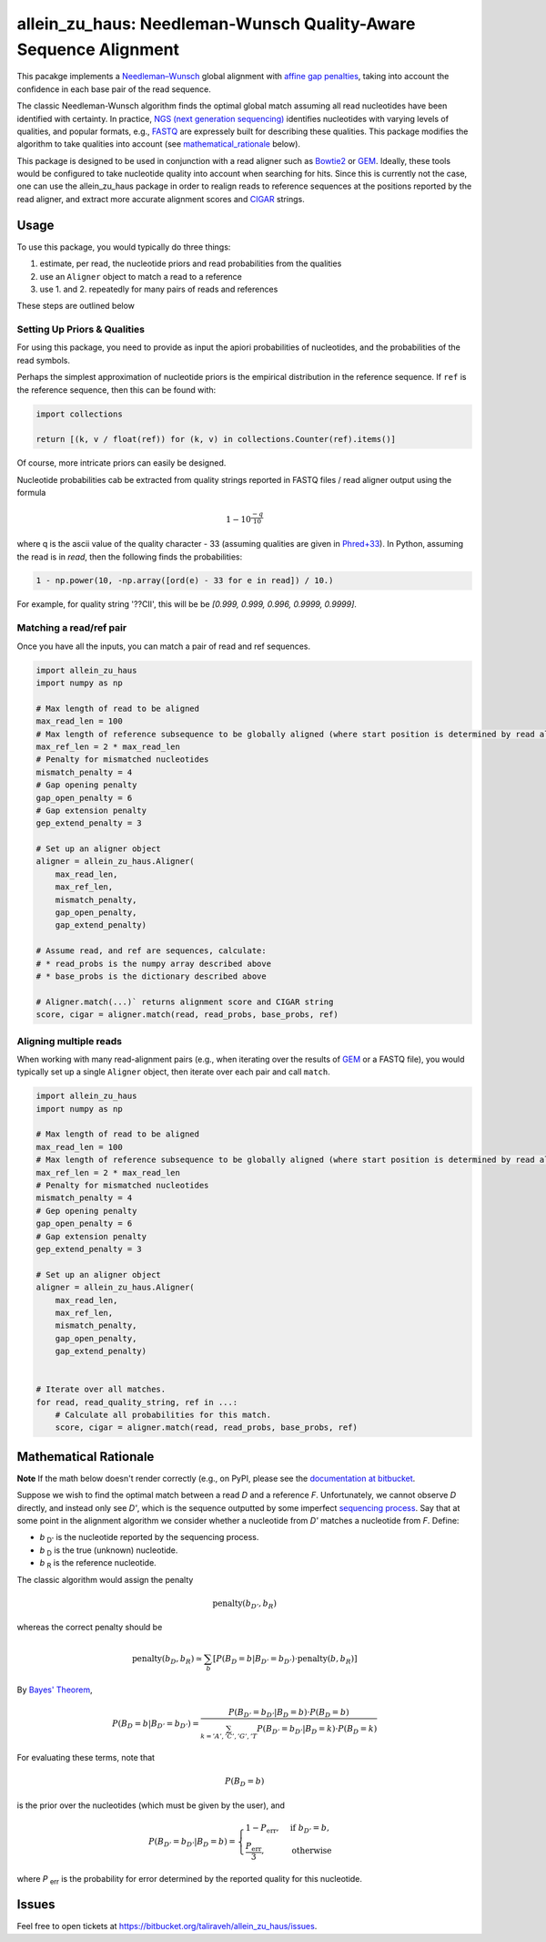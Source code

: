 =================================================================
allein_zu_haus: Needleman-Wunsch Quality-Aware Sequence Alignment
=================================================================


This pacakge implements a `Needleman–Wunsch <https://en.wikipedia.org/wiki/Needleman%E2%80%93Wunsch_algorithm>`_
global alignment with `affine gap penalties <https://en.wikipedia.org/wiki/Gap_penalty#Affine>`_, taking into account the confidence in each base pair of the read sequence.

The classic Needleman-Wunsch algorithm finds the optimal global match assuming all read nucleotides have been identified with certainty. In practice,  
`NGS (next generation sequencing) <http://www.illumina.com/technology/next-generation-sequencing.html>`_ identifies nucleotides with varying levels of qualities, and popular formats, e.g., `FASTQ <https://en.wikipedia.org/wiki/FASTQ_format>`_ are expressely built for describing these qualities. This package modifies the algorithm to take qualities into account (see mathematical_rationale_ below).

This package is designed to be used in conjunction with a read aligner such as `Bowtie2 <http://bowtie-bio.sourceforge.net/bowtie2/index.shtml>`_ or `GEM <http://www.paoloribeca.net/software/GEM/>`_. Ideally, these tools would be configured to take nucleotide quality into account when searching for hits. Since this is currently not the case, one can use the allein_zu_haus package in order to realign reads to reference sequences at the positions reported by the read aligner, and extract more accurate alignment scores and `CIGAR <https://samtools.github.io/hts-specs/SAMv1.pdf>`_ strings.


Usage
-----

To use this package, you would typically do three things:

1. estimate, per read, the nucleotide priors and read probabilities from the qualities

2. use an ``Aligner`` object to match a read to a reference

3. use 1. and 2. repeatedly for many pairs of reads and references

These steps are outlined below


Setting Up Priors & Qualities
~~~~~~~~~~~~~~~~~~~~~~~~~~~~~

For using this package, you need to provide as input the apiori probabilities of nucleotides, and the probabilities of the read symbols.

Perhaps the simplest approximation of nucleotide priors is the empirical distribution in the reference sequence. If ``ref`` is the reference sequence, then this can be found with:


.. code:: python

    import collections
    
    return [(k, v / float(ref)) for (k, v) in collections.Counter(ref).items()]


Of course, more intricate priors can easily be designed.


Nucleotide probabilities cab be extracted from quality strings reported in FASTQ files / read aligner output using the  formula

.. math::

   1 - 10^\frac{-q}{10} 

where q is the ascii value of the quality character - 33 (assuming qualities are given in `Phred+33 <https://en.wikipedia.org/wiki/FASTQ_format#Quality>`_). In Python, assuming the read is in `read`, then the following finds the probabilities:

.. code:: python

    1 - np.power(10, -np.array([ord(e) - 33 for e in read]) / 10.)
        

For example, for quality string '??CII', this will be be `[0.999, 0.999, 0.996, 0.9999, 0.9999]`.


Matching a read/ref pair
~~~~~~~~~~~~~~~~~~~~~~~~

Once you have all the inputs, you can match a pair of read and ref sequences.

.. code:: python 

    import allein_zu_haus
    import numpy as np

    # Max length of read to be aligned
    max_read_len = 100             
    # Max length of reference subsequence to be globally aligned (where start position is determined by read aligner output)
    max_ref_len = 2 * max_read_len 
    # Penalty for mismatched nucleotides
    mismatch_penalty = 4           
    # Gap opening penalty
    gap_open_penalty = 6                   
    # Gap extension penalty
    gep_extend_penalty = 3                 

    # Set up an aligner object
    aligner = allein_zu_haus.Aligner(
        max_read_len, 
        max_ref_len, 
        mismatch_penalty, 
        gap_open_penalty, 
        gap_extend_penalty)

    # Assume read, and ref are sequences, calculate:
    # * read_probs is the numpy array described above 
    # * base_probs is the dictionary described above

    # Aligner.match(...)` returns alignment score and CIGAR string
    score, cigar = aligner.match(read, read_probs, base_probs, ref) 




Aligning multiple reads
~~~~~~~~~~~~~~~~~~~~~~~

When working with many read-alignment pairs (e.g., when iterating over the results of `GEM <http://www.paoloribeca.net/software/GEM/>`_ or a FASTQ file), you would typically set up a single ``Aligner`` object, then iterate over each pair and call ``match``.


.. code:: python 

    import allein_zu_haus
    import numpy as np

    # Max length of read to be aligned
    max_read_len = 100             
    # Max length of reference subsequence to be globally aligned (where start position is determined by read aligner output)
    max_ref_len = 2 * max_read_len 
    # Penalty for mismatched nucleotides
    mismatch_penalty = 4           
    # Gep opening penalty
    gap_open_penalty = 6                   
    # Gap extension penalty
    gep_extend_penalty = 3                 

    # Set up an aligner object
    aligner = allein_zu_haus.Aligner(
        max_read_len, 
        max_ref_len, 
        mismatch_penalty, 
        gap_open_penalty, 
        gap_extend_penalty)


    # Iterate over all matches.
    for read, read_quality_string, ref in ...:
        # Calculate all probabilities for this match.
        score, cigar = aligner.match(read, read_probs, base_probs, ref) 


.. _mathematical_rationale:

Mathematical Rationale
----------------------

**Note** If the math below doesn't render correctly (e.g., on PyPI, please see the `documentation at bitbucket <https://bitbucket.org/taliraveh/allein_zu_haus>`_.

Suppose we wish to find the optimal match between a read *D* and a reference *F*. Unfortunately, we cannot observe *D* directly, and instead only see *D'*, which is the sequence outputted by some imperfect `sequencing process <https://en.wikipedia.org/wiki/DNA_sequencing>`_. Say that at some point in the alignment algorithm we consider whether a nucleotide from *D'* matches a nucleotide from *F*. Define:


* *b* :sub:`D'` is the nucleotide reported by the sequencing process.
* *b* :sub:`D` is the true (unknown) nucleotide.
* *b* :sub:`R` is the reference nucleotide.


The classic algorithm would assign the penalty

.. math::

    \mbox{penalty}(b_{D'}, b_R)

whereas the correct penalty should be

.. math::

    \mbox{penalty}(b_{D}, b_R) \simeq
    \sum_b \left[ P\left( B_D = b | B_{D'} = b_{D'} \right) \cdot \mbox{penalty}(b, b_R) \right]

By `Bayes' Theorem <https://en.wikipedia.org/wiki/Bayes%27_theorem>`_,

.. math::

    P\left( B_D = b | B_{D'} = b_{D'} \right) 
    = 
    \frac
    {
        P\left( B_{D'} = b_{D'} | B_D = b \right) 
        \cdot
        P\left( B_D = b \right) 
    }
    {
        \sum_{k = 'A', 'C', 'G', 'T} 
        P\left( B_{D'} = b_{D'} | B_D = k \right) 
        \cdot
        P\left( B_D = k \right) 
    } 

For evaluating these terms, note that 

.. math::

    P\left( B_D = b \right) 

is the prior over the nucleotides (which must be given by the user), and


.. math::

    P\left( B_{D'} = b_{D'} | B_D = b \right) 
    =
    \begin{cases}
        1 - P_{\mbox{err}} ,& \text{if } b_{D'} = b, \\
        \frac{P_{\mbox{err}}}{3}, & \text{otherwise}
    \end{cases}


where *P* :sub:`err` is the probability for error determined by the reported quality for this nucleotide.


Issues
------

Feel free to open tickets at `https://bitbucket.org/taliraveh/allein_zu_haus/issues <https://bitbucket.org/taliraveh/allein_zu_haus/issues>`_.


